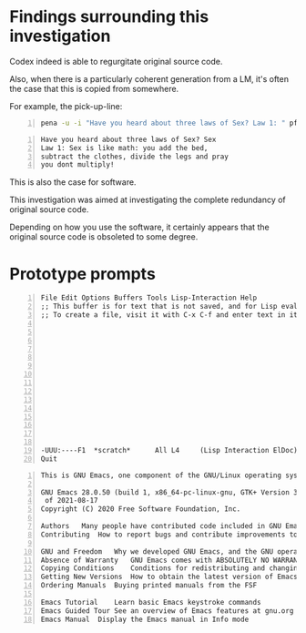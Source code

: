 * Findings surrounding this investigation
Codex indeed is able to regurgitate original source code.

Also, when there is a particularly coherent
generation from a LM, it's often the case that
this is copied from somewhere.

For example, the pick-up-line:

#+BEGIN_SRC bash -n :i bash :async :results verbatim code
  pena -u -i "Have you heard about three laws of Sex? Law 1: " pf-very-witty-pick-up-lines-for-a-topic/1 Sex | jq-list-to-lines
#+END_SRC

#+BEGIN_SRC text -n :async :results verbatim code
  Have you heard about three laws of Sex? Sex
  Law 1: Sex is like math: you add the bed,
  subtract the clothes, divide the legs and pray
  you dont multiply!
#+END_SRC

This is also the case for software.

This investigation was aimed at investigating
the complete redundancy of original source
code.

Depending on how you use the software, it
certainly appears that the original source
code is obsoleted to some degree.

* Prototype prompts
#+BEGIN_SRC text -n :async :results verbatim code
  File Edit Options Buffers Tools Lisp-Interaction Help
  ;; This buffer is for text that is not saved, and for Lisp evaluation.
  ;; To create a file, visit it with C-x C-f and enter text in its buffer.
  
  
  
  
  
  
  
  
  
  
  
  
  
  
  
  -UUU:----F1  *scratch*      All L4     (Lisp Interaction ElDoc) ---------------
  Quit
#+END_SRC

#+BEGIN_SRC text -n :async :results verbatim code
  This is GNU Emacs, one component of the GNU/Linux operating system.
  
  GNU Emacs 28.0.50 (build 1, x86_64-pc-linux-gnu, GTK+ Version 3.24.5, cairo version 1.16.0)
   of 2021-08-17
  Copyright (C) 2020 Free Software Foundation, Inc.
  
  Authors	Many people have contributed code included in GNU Emacs
  Contributing	How to report bugs and contribute improvements to Emacs
  
  GNU and Freedom	Why we developed GNU Emacs, and the GNU operating system
  Absence of Warranty	GNU Emacs comes with ABSOLUTELY NO WARRANTY
  Copying Conditions	Conditions for redistributing and changing Emacs
  Getting New Versions	How to obtain the latest version of Emacs
  Ordering Manuals	Buying printed manuals from the FSF
  
  Emacs Tutorial	Learn basic Emacs keystroke commands
  Emacs Guided Tour	See an overview of Emacs features at gnu.org
  Emacs Manual	Display the Emacs manual in Info mode
#+END_SRC